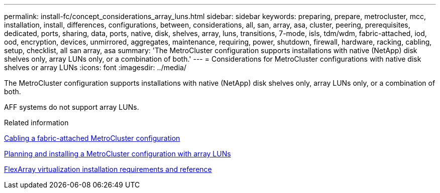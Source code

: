 ---
permalink: install-fc/concept_considerations_array_luns.html
sidebar: sidebar
keywords: preparing, prepare, metrocluster, mcc, installation, install, differences, configurations, between, considerations, all, san, array, asa, cluster, peering, prerequisites, dedicated, ports, sharing, data, ports, native, disk, shelves, array, luns, transitions, 7-mode, isls, tdm/wdm, fabric-attached, iod, ood, encryption, devices, unmirrored, aggregates, maintenance, requiring, power, shutdown, firewall, hardware, racking, cabling, setup, checklist, all san array, asa
summary: 'The MetroCluster configuration supports installations with native (NetApp) disk shelves only, array LUNs only, or a combination of both.'
---
= Considerations for MetroCluster configurations with native disk shelves or array LUNs
:icons: font
:imagesdir: ../media/

[.lead]
The MetroCluster configuration supports installations with native (NetApp) disk shelves only, array LUNs only, or a combination of both.

AFF systems do not support array LUNs.

.Related information

link:task_configure_the_mcc_hardware_components_fabric.html[Cabling a fabric-attached MetroCluster configuration]

link:concept_planning_for_a_mcc_configuration_with_array_luns.html[Planning and installing a MetroCluster configuration with array LUNs]

https://docs.netapp.com/ontap-9/topic/com.netapp.doc.vs-irrg/home.html[FlexArray virtualization installation requirements and reference]
